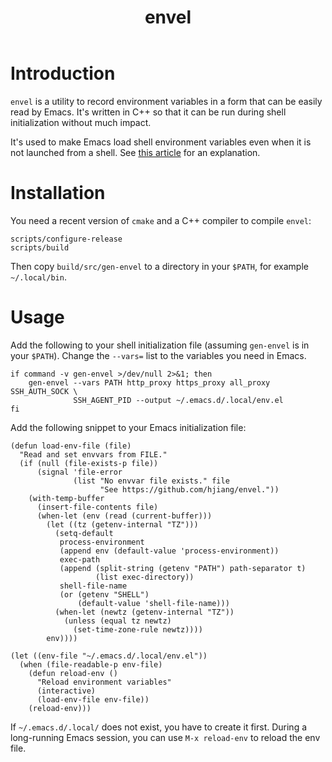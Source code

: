 #+title: envel

* Introduction

  =envel= is a utility to record environment variables in a form that can be
  easily read by Emacs. It's written in C++ so that it can be run during shell
  initialization without much impact.

  It's used to make Emacs load shell environment variables even when it is not
  launched from a shell. See [[https://roamingbytes.substack.com/p/emacs-on-macos-preserving-the-correct-environment-1735d2e8cb88][this article]] for an explanation.

* Installation

You need a recent version of =cmake= and a C++ compiler to compile =envel=:

#+begin_src shell
scripts/configure-release
scripts/build
#+end_src

Then copy =build/src/gen-envel= to a directory in your =$PATH=, for example
=~/.local/bin=.

* Usage

  Add the following to your shell initialization file (assuming =gen-envel= is
  in your =$PATH=). Change the =--vars== list to the variables you need in
  Emacs.

  #+begin_src shell
if command -v gen-envel >/dev/null 2>&1; then
    gen-envel --vars PATH http_proxy https_proxy all_proxy SSH_AUTH_SOCK \
              SSH_AGENT_PID --output ~/.emacs.d/.local/env.el
fi
  #+end_src

  Add the following snippet to your Emacs initialization file:

  #+begin_src elisp
(defun load-env-file (file)
  "Read and set envvars from FILE."
  (if (null (file-exists-p file))
      (signal 'file-error
              (list "No envvar file exists." file
                    "See https://github.com/hjiang/envel."))
    (with-temp-buffer
      (insert-file-contents file)
      (when-let (env (read (current-buffer)))
        (let ((tz (getenv-internal "TZ")))
          (setq-default
           process-environment
           (append env (default-value 'process-environment))
           exec-path
           (append (split-string (getenv "PATH") path-separator t)
                   (list exec-directory))
           shell-file-name
           (or (getenv "SHELL")
               (default-value 'shell-file-name)))
          (when-let (newtz (getenv-internal "TZ"))
            (unless (equal tz newtz)
              (set-time-zone-rule newtz))))
        env))))

(let ((env-file "~/.emacs.d/.local/env.el"))
  (when (file-readable-p env-file)
    (defun reload-env ()
      "Reload environment variables"
      (interactive)
      (load-env-file env-file))
    (reload-env)))
  #+end_src

  If =~/.emacs.d/.local/= does not exist, you have to create it first. During a
  long-running Emacs session, you can use =M-x reload-env= to reload the env file.
